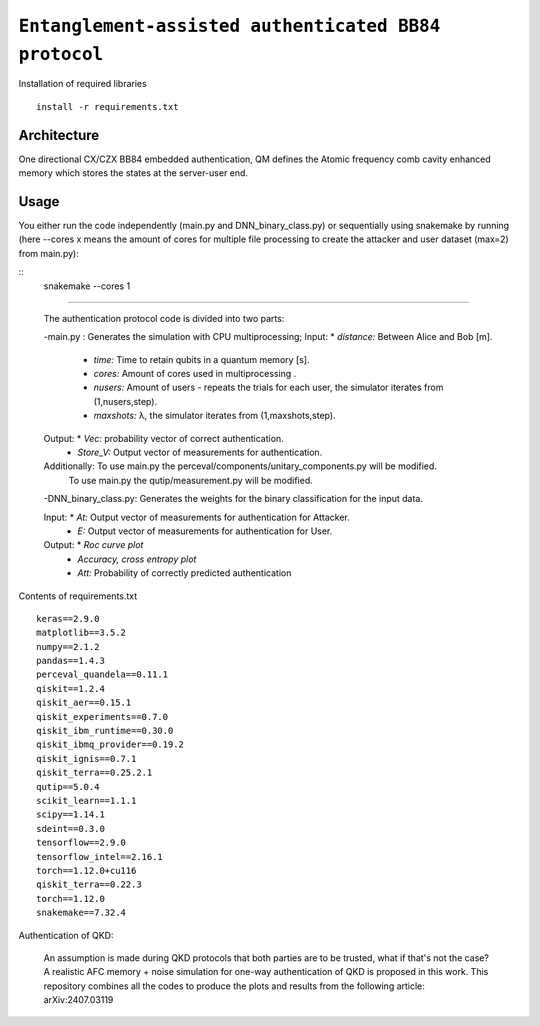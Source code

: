 =========================================================================================================================
``Entanglement-assisted authenticated BB84 protocol``
=========================================================================================================================


.. image:: https://dl.circleci.com/status-badge/img/circleci/5ZWV663xqw4uDT8KDmJgpW/G4piVvQ66XDUHGX4Az1BJj/tree/circleci-project-setup.svg?style=shield&circle-token=41de148cb83684dd3c53509e74c3048071434118
        :target: https://dl.circleci.com/status-badge/redirect/circleci/5ZWV663xqw4uDT8KDmJgpW/G4piVvQ66XDUHGX4Az1BJj/tree/circleci-project-setup

.. image:: https://img.shields.io/badge/python-3.11-blue.svg
        :target: https://www.python.org/downloads/release/python-3110/


Installation of required libraries

::

    install -r requirements.txt

Architecture
-----

.. image:: /Img/arc.png
  :alt: Architecture of CX/CZX authentication protocol used in the simulation.

One directional CX/CZX BB84 embedded authentication, QM defines the Atomic frequency comb cavity enhanced memory which stores the states at the server-user end. 




Usage
-----
You either run the code independently (main.py and DNN_binary_class.py) or sequentially using snakemake by running (here --cores x means the amount of cores for multiple file processing to create the attacker and user dataset (max=2) from main.py):

::
        snakemake --cores 1

::::
        
        The authentication protocol code is divided into two parts:
        
        -main.py : Generates the simulation with CPU multiprocessing;
        Input: * `distance:` Between Alice and Bob [m].
               * `time:` Time to retain qubits in a quantum memory [s].
               * `cores:` Amount of cores used in multiprocessing .
               * `nusers:` Amount of users - repeats the trials for each user, the simulator iterates from (1,nusers,step).
               * `maxshots:` λ, the simulator iterates from (1,maxshots,step).

        Output: * `Vec:` probability vector of correct authentication.
                * `Store_V:` Output vector of measurements for authentication.

        Additionally: To use main.py the perceval/components/unitary_components.py will be modified.
                      To use main.py the qutip/measurement.py will be modified.

        
        -DNN_binary_class.py: Generates the weights for the binary classification for the input data.
        
        Input:  * `At:` Output vector of measurements for authentication for Attacker.
                * `E:` Output vector of measurements for authentication for User.
        
        Output: * `Roc curve plot`
                * `Accuracy, cross entropy plot`
                * `Att:` Probability of correctly predicted authentication
                
Contents of requirements.txt
::      

        keras==2.9.0
        matplotlib==3.5.2
        numpy==2.1.2
        pandas==1.4.3
        perceval_quandela==0.11.1
        qiskit==1.2.4
        qiskit_aer==0.15.1
        qiskit_experiments==0.7.0
        qiskit_ibm_runtime==0.30.0
        qiskit_ibmq_provider==0.19.2
        qiskit_ignis==0.7.1        
        qiskit_terra==0.25.2.1
        qutip==5.0.4
        scikit_learn==1.1.1
        scipy==1.14.1
        sdeint==0.3.0
        tensorflow==2.9.0
        tensorflow_intel==2.16.1
        torch==1.12.0+cu116
        qiskit_terra==0.22.3
        torch==1.12.0
        snakemake==7.32.4


        

Authentication of QKD: 

        An assumption is made during QKD protocols that both parties are to be trusted, what if that's not the case?
        A realistic AFC memory + noise simulation for one-way authentication of QKD is proposed in this work.
        This repository combines all the codes to produce the plots and results from the following article: arXiv:2407.03119

